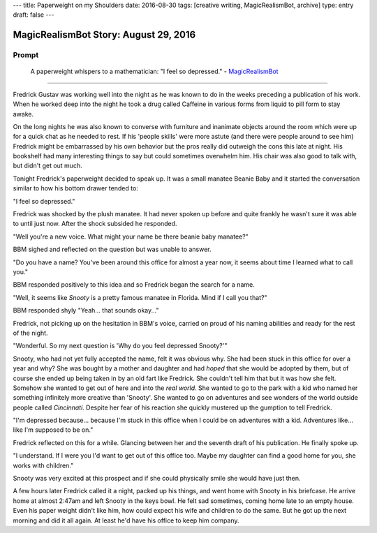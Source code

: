 ---
title: Paperweight on my Shoulders
date: 2016-08-30
tags: [creative writing, MagicRealismBot, archive]
type: entry
draft: false
---

MagicRealismBot Story: August 29, 2016
======================================

Prompt
------

    A paperweight whispers to a mathematician: "I feel so depressed." -
    `MagicRealismBot`_

.. _MagicRealismBot: https://twitter.com/MagicRealismBot/status/770382059319595008

----

Fredrick Gustav was working well into the night as he was known to do in the
weeks preceding a publication of his work.  When he worked deep into the night
he took a drug called Caffeine in various forms from liquid to pill form to
stay awake.

On the long nights he was also known to converse with furniture and inanimate
objects around the room which were up for a quick chat as he needed to rest.
If his 'people skills' were more astute (and there were people around to see
him) Fredrick might be embarrassed by his own behavior but the pros really did
outweigh the cons this late at night.  His bookshelf had many interesting
things to say but could sometimes overwhelm him.  His chair was also good to
talk with, but didn't get out much.

Tonight Fredrick's paperweight decided to speak up.  It was a small manatee
Beanie Baby and it started the conversation similar to how his bottom drawer
tended to:

"I feel so depressed."

Fredrick was shocked by the plush manatee.  It had never spoken up before and
quite frankly he wasn't sure it was able to until just now.  After the shock
subsided he responded.

"Well you're a new voice.  What might your name be there beanie baby manatee?"

BBM sighed and reflected on the question but was unable to answer.

"Do you have a name?  You've been around this office for almost a year now, it
seems about time I learned what to call you."

BBM responded positively to this idea and so Fredrick began the search for a
name.

"Well, it seems like *Snooty* is a pretty famous manatee in Florida.  Mind if
I call you that?"

BBM responded shyly "Yeah... that sounds okay..."

Fredrick, not picking up on the hesitation in BBM's voice, carried on proud of
his naming abilities and ready for the rest of the night.

"Wonderful.  So my next question is 'Why do you feel depressed Snooty?'"

Snooty, who had not yet fully accepted the name, felt it was obvious why.  She
had been stuck in this office for over a year and why?  She was bought by a
mother and daughter and had *hoped* that she would be adopted by them, but of
course she ended up being taken in by an old fart like Fredrick.  She couldn't
tell him that but it was how she felt.  Somehow she wanted to get out of here
and into the *real world*.  She wanted to go to the park with a kid who named
her something infinitely more creative than 'Snooty'.  She wanted to go on
adventures and see wonders of the world outside people called *Cincinnati*.
Despite her fear of his reaction she quickly mustered up the gumption to tell
Fredrick.

"I'm depressed because... because I'm stuck in this office when I could be on
adventures with a kid.  Adventures like... like I'm supposed to be on."

Fredrick reflected on this for a while.  Glancing between her and the seventh
draft of his publication. He finally spoke up.

"I understand.  If I were you I'd want to get out of this office too.  Maybe
my daughter can find a good home for you, she works with children."

Snooty was very excited at this prospect and if she could physically smile she
would have just then.

A few hours later Fredrick called it a night, packed up his things, and went
home with Snooty in his briefcase.  He arrive home at almost 2:47am and left
Snooty in the keys bowl.  He felt sad sometimes, coming home late to an empty
house.  Even his paper weight didn't like him, how could expect his wife and
children to do the same.  But he got up the next morning and did it all again.
At least he'd have his office to keep him company.
